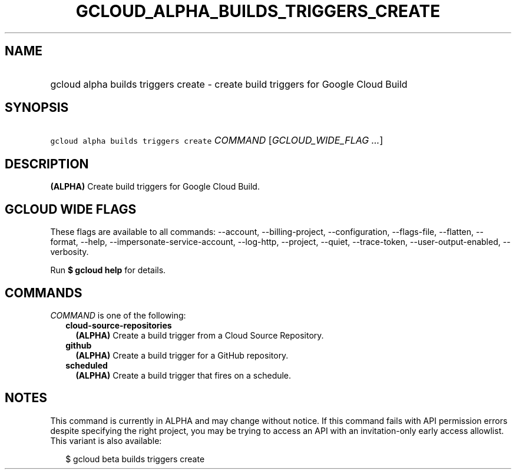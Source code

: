 
.TH "GCLOUD_ALPHA_BUILDS_TRIGGERS_CREATE" 1



.SH "NAME"
.HP
gcloud alpha builds triggers create \- create build triggers for Google Cloud Build



.SH "SYNOPSIS"
.HP
\f5gcloud alpha builds triggers create\fR \fICOMMAND\fR [\fIGCLOUD_WIDE_FLAG\ ...\fR]



.SH "DESCRIPTION"

\fB(ALPHA)\fR Create build triggers for Google Cloud Build.



.SH "GCLOUD WIDE FLAGS"

These flags are available to all commands: \-\-account, \-\-billing\-project,
\-\-configuration, \-\-flags\-file, \-\-flatten, \-\-format, \-\-help,
\-\-impersonate\-service\-account, \-\-log\-http, \-\-project, \-\-quiet,
\-\-trace\-token, \-\-user\-output\-enabled, \-\-verbosity.

Run \fB$ gcloud help\fR for details.



.SH "COMMANDS"

\f5\fICOMMAND\fR\fR is one of the following:

.RS 2m
.TP 2m
\fBcloud\-source\-repositories\fR
\fB(ALPHA)\fR Create a build trigger from a Cloud Source Repository.

.TP 2m
\fBgithub\fR
\fB(ALPHA)\fR Create a build trigger for a GitHub repository.

.TP 2m
\fBscheduled\fR
\fB(ALPHA)\fR Create a build trigger that fires on a schedule.


.RE
.sp

.SH "NOTES"

This command is currently in ALPHA and may change without notice. If this
command fails with API permission errors despite specifying the right project,
you may be trying to access an API with an invitation\-only early access
allowlist. This variant is also available:

.RS 2m
$ gcloud beta builds triggers create
.RE

